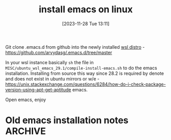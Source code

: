 #+title:      install emacs on linux
#+date:       [2023-11-28 Tue 13:11]
#+filetags:   :emacs:linux:
#+identifier: 20231128T131156
#+STARTUP: content

Git clone .emacs.d from github into the newly installed [[file:20231128T165324--install-linux-distro-over-wsl__windows_wsl.org][wsl distro]] -
https://github.com/arvydasg/.emacs.d/tree/master

In your wsl instance basically ~sh~ the file in
~MISC/ubuntu_wsl_emacs_29.1/compile-install-emacs.sh~ to do the emacs
installation. Installing from source this way since 28.2 is required by denote
and does not exist in ubuntu mirrors or w/e -
https://unix.stackexchange.com/questions/6284/how-do-i-check-package-version-using-apt-get-aptitude
emacs.

Open emacs, enjoy

* Old emacs installation notes                                      :ARCHIVE:
keeping old notes just for fun:

** Emacs installation on LINUX (senas)
Before even doing anything, in your .emacs.d/init.el file add all this info --
 https://www.youtube.com/watch?v=EX9PKK3EMaw&t
*** susikuriam baze - init.el
   Jeigu nauja sistema, tai reikia pirma eiti i .emacs.d ir susikurti init.el faila.
 /home/azeubu/Dropbox/org/  Jis bus pagrindinis, ten desim tai:

        (require 'package)
     (setq package-enable-at-startup nil)
     (add-to-list 'package-archives
                  '("melpa" . "https://melpa.org/npackages/"))
     (package-initialize)

     ;; Bootstrap 'use-package
     (unless (package-installed-p 'use-package)
       (package-refresh-contents)
       (package-install 'use-package))

     (org-babel-load-file (expand-file-name "myinit.org"))

*** susikuriam sutrauka - myinit.org
   vel, .emacs.d folderiuke sukuriam myinit.org

   (require 'package)
   (setq package-enable-at-startup nil)
   (add-to-list 'package-archives
   '("melpa" . "https://melpa.org/packages/"))
   (package-initialize)

   ;; Bootstrap 'use-package
   (unless (package-installed-p 'use-package)
   (package-refresh-contents)
   (package-install 'use-package))
*** Totally new thingy krc 2021-12-06 - veikia su dropbox
   sudo apt install emacs
   atsidarai .emacs.d, susikuri init.el faila
   ikeli visa sita content

   ;; Initialize package sources
   (require 'package)

   (setq package-archives '(("melpa" . "https://melpa.org/packages/")
   ("org" . "https://orgmode.org/elpa/")
   ("elpa" . "https://elpa.gnu.org/packages/")))

   (package-initialize)
   (unless package-archive-contents
   (package-refresh-contents))

   CIA PADARAI package-refresh-contents
   perkrauni emacs, ziuri ar viskas ok
   go and check M-x list-packages
   PAMEGINK M-x package install use- ir jeigu meta ka nors - gerai, reiskia pasiruoses kitam zingsniui

   open init.el ir ikelk

   (unless (package-installed-p 'use-package)
   (package-refresh-contents)
   (package-install 'use-package))

   reload emacs, jeigu viskas veikia- einam sekanti zingsni

   susikurk dropboxe vieta kur nori kelti emacs failus.
   susikurk ten myinit.org IR TAIP PAT myinit.el

   i myinit.org ikelk sita content

   #+BEGIN_SRC emacs-lisp
   ;; Thanks, but no thanks
   (setq inhibit-startup-message t)


   (menu-bar-mode -1)            ; Disable the menu bar
   (tool-bar-mode -1)          ; Disable the toolbar
   (tooltip-mode -1)           ; Disable tooltips
   (set-fringe-mode 10)       ; Give some breathing room

   ;; Set up the visible bell
   (setq visible-bell t)
   (load-theme 'tango-dark)
   #+END_SRC

   turn off emacs, turn on.

   Jeigu pasikeicia theme - tu ready to go. jeigu ne, paziurek ar myinit.el
   turi ta pati content kaip org.

   Blogiausiu atveju nueik i temp_emacs ir copy files from there.

** Old emacs notes
  :LOGBOOK:
  CLOCK: [2021-08-01 Sk 05:19]--[2021-08-01 Sk 15:46] => 10:27
  CLOCK: [2021-07-31 Št 18:46]--[2021-07-31 Št 22:46] =>  4:00
  - Note taken on [2021-07-31 Št 20:45] \\
    for fuck sakes I am again in emacs whole evening... trying out helm mode,
    looking for other small things, tweaking stuff, fixing stuff... man oh man
    it is endless if I allow myself to.
  - Note taken on [2021-07-31 Št 18:18] \\
    found an autosave package

    https://christiantietze.de/posts/2020/10/emacs-auto-saving-and-email-drafts/
  - Note taken on [2021-07-31 Št 16:43] \\
    found expand-region package. amazing. c-=
  - Note taken on [2021-07-31 Št 15:26] \\
    dude wtf. was trying to add date at every heading, so I know when I start
    a project.

    used this in .emacs

    and got 5000-6000 lines printed in obelsdumas org file. It broke. I couldnt open it
    had to open in vim and delete all the lines that were created, multiple in one second...

    #+BEGIN_SRC emacs-lisp
    (defun update-last-edited (beg end length)
      (when
          (and
           (not (org-before-first-heading-p))
           (org-get-heading))
        (org-entry-put nil "LAST-EDITED" (format-time-string "[%Y-%m-%d %a
    %H:%M:%S]"))))

    (add-to-list 'after-change-functions 'update-last-edited)
    #+END_SRC

    I kind of forgot vims keybindings, thats scary.
  - Note taken on [2021-07-30 Pn 18:32] \\
    Org as a spreadsheet system: a short introduction

    https://orgmode.org/worg/org-tutorials/org-spreadsheet-intro.html
  - Note taken on [2021-07-30 Pn 16:59] \\
    blemba zinok gal reikes gauti evil mode... su emacs bindings is just wayy slower
    when you actually are doing repetitive work, not just messing around like I used
    to
  - Note taken on [2021-07-30 Pn 16:43] \\
    pize isivaizduok.. praleidau apie valandzike su sita problema.

    https://orgmode.org/manual/Updating-the-table.html

    3.5.9 Updating the table

    In order to recalculate a line of a table or the entire table, use the following commands:

    C-c * (org-table-recalculate)

    KOL issiaiskinau
  - Note taken on [2021-07-30 Pn 16:23] \\
    krc kas yra "local setup has been refreshed".

    nebegaliu evaluate funkciju skaiciavimo lenteliu.. nei vienam kompe nei kitam

    Nei senam faile nei naujam
  - Note taken on [2021-07-30 Pn 15:16] \\
    replace-string - very cool. make sure you are above the content

    n mygtukas iseina is rikiuotes lol
  - Note taken on [2021-07-30 Pn 14:39] \\
    dude... table eddition in emacs.. using it as a spreadsheet.. amazing!!!

    https://orgmode.org/worg/org-tutorials/org-spreadsheet-intro.html

    https://www.youtube.com/watch?v=5vGGgfs0q3k

    calculating the csv tables for obels dumas orders like crazyyy
  - Note taken on [2021-07-30 Pn 13:58] \\
    tables in images from csv files

    C-c | (org-table-create-or-convert-from-region)
  - Note taken on [2021-07-30 Pn 13:56] \\
    SELECT RECTANGLE!! and delete. so useful with CSV tables now.

    In Emacs-24.4, the rectangle commands are alo made available via rectangular
    selection: hit C-x SPC and then move around to select a rectangle (it should
    be highlighted visually), after which you can use the usual C-w to remove it.

    https://www.gnu.org/software/emacs/manual/html_node/emacs/Rectangles.html#Rectangles
  - Note taken on [2021-07-30 Pn 10:14] \\
    Images in emacs
    #+CAPTION: This is the caption for the next figure link (or table)
    #+NAME:   fig:SED-HR4049
    [[./img/a.jpg]]
    [[file:/tmp/image.png]]
    C-c C-x C-v (org-toggle-inline-images)
  (setq org-image-actual-width nil) - to myinit to be able to resize images?
    #+NAME: fig:figure name
    #+CAPTION: figure name
    #+ATTR_ORG: :width 500
    #+ATTR_LATEX: :width 2.0in
    #+ATTR_HTML: :width 500
    #+ATTR_HTML: :alt cat/spider image :title Action! :align right
    [[file:~/Dropbox/doviliukas/emacs-html/images/karstas.jpeg]]

    #+NAME: fig:figure name
    #+ATTR_ORG: :width 500
    #+ATTR_LATEX: :width 2.0in
    #+ATTR_HTML: :width 500
    #+CAPTION: A black cat stalking a spider
    #+ATTR_HTML: :alt cat/spider image :title Action!
    [[file:~/Dropbox/doviliukas/emacs-html/images/karstas.jpeg][Pranesimas]]

    wow, clickable image - [[http://www.gnu.org/software/emacs/][GNU Emacs]] - collapse this
    look more on export section.

  - Note taken on [2021-07-30 Pn 09:17] \\
    maybe I should create 3 separate files for the 3 main projects now.
    1 - Personal website
    2 - Obelsdumas
    3 - Emacs
  - Note taken on [2021-07-30 Pn 08:55] \\
    watching this video - efficient keybindings emacs
    https://www.youtube.com/watch?v=Dq5UOt63Mms
  CLOCK: [2021-07-30 Pn 08:54]--[2021-07-30 Pn 09:17] =>  0:23
  - Note taken on [2021-07-28 Wed 09:31] \\
    labai nice - habit tracking mode.
  CLOCK: [2021-07-28 Wed 08:38]--[2021-07-28 Wed 09:31] =>  0:53
  - Note taken on [2021-07-27 Tue 14:41] \\
    https://www.youtube.com/watch?v=nUvdddKZQzs&t=625s sitas video buvo inspiration susidelioti viska i projektus. Time stamps, comments, etc
  CLOCK: [2021-07-27 Tue 14:39]--[2021-07-27 Tue 14:40] =>  0:01
  CLOCK: [2021-07-27 Tue 12:12]--[2021-07-27 Tue 14:30] =>  2:18
  CLOCK: [2021-07-27 Tue 08:43]--[2021-07-27 Tue 12:32] =>  3:49 - emacs research helm, make clock.org, transfer etc
  CLOCK: [2021-07-27 Tue 08:17]--[2021-07-27 Tue 08:25] =>  0:08 - emacs
  CLOCK: [2021-07-26 Mon 10:30]--[2021-07-26 Mon 18:05] =>  7:35 - org mode GTD way (first time)
  CLOCK: [2021-07-19 Pr 13:42]--[2021-07-19 Pr 15:22] =>  1:40 - emacs agenda view
  CLOCK: [2021-07-19 Pr 12:25]--[2021-07-19 Pr 13:12] =>  0:47 - emacs time tracking solution
  CLOCK: [2021-07-19 Pr 15:20]--[2021-07-19 Pr 16:24] =>  1:04 - emacs autocompletion for languages
  CLOCK: [2021-07-18 Sk 17:58]--[2021-07-18 Sk 18:15] =>  0:17 - doing totally random stuff (org mode time stuff)
  CLOCK: [2021-07-17 Št 07:09]--[2021-07-17 Št 08:18] =>  1:09 - Mess around emacs theme. finally choosing zenburn.
  CLOCK: [2021-07-16 Pn 19:50]--[2021-07-16 Pn 22:10] =>  2:20 - emacs/lol... getting better at using vim bindings in emacs. closign buffers, opening shells, closing windows, splitting windows. tomorrow have to look into themes
  CLOCK: [2021-07-16 Pn 16:32]--[2021-07-16 Pn 18:32] =>  2:00 - setting up emacs/cleaning google drive/ putting stuff to dropbox and to .org files
  - Note taken on [2021-07-27 Tue 14:31] \\
    gg man. again with emacs most of the day..

          Can not hold myself from trying to configure it the way I want and the way
          it looks meaningful and helpful for me.

          created clock.org file where I will clock all my times in. Better than
          having them merged in the same file with journals.

          as of now, after 3 or so hours, I have deleted clock.org because I have
          found this funcion that allows me to take and log notes together with timestamps
          along the project. thats a good way for now I think.
  - Note taken on [2021-07-27 Tue 12:42] \\
    Every single time I find something useful and implement in emacs org mode -
          ofc it takes time, then all of the suddent I find a video of Reiner Konig
          and my world just flips around. He introduces me to some cool feature that
          kind of make my previous work useless.

          not sure if I should just watch all of his videos and then start configuring
          my emacs or just keep going and do stuff by myself and other resources.
  - Note taken on [2021-07-26 Mon 14:24] \\
    wow silly me, made some many mistakes trying to make this thing work.
          but now one thing for sure - I will have a separate file with all the journaling
          stuff. easy to input in it - yes.

          one file to put all the time-stamped stuff - easy to put in - yes.

          one place to dump all my thoughts in - gtd.org. easy to put in - lets try,
          give me a moment.

          Ok, back. It works like a charm.

          and one place called - someday/maybe, where I will dump stuff that I dont
          want and need to see on a daily basis. this list of tasks will be cleaned weekly.

          refile - change location of the item c-c c-w and choose a place
          archive - nothing gets deleted c-c c-x c-a
          use template - c-c c
   - Note taken on [2021-07-26 Mon 17:15] \\
    So its the end of this working day. Spend the whole time, since 10am at the library
          mostly configuring emacs to suite my liking. GTD method with emacs is quite easy and
          I am liking it. Not dependent on evernote or anything like that, can be sure that
          my workflow will remain the same for ears when I finally finish the setup phase, which
          I am getting to an end to.

          Theme - solarized from today. Will try it out. Creator - buddhist dude w/e, probs kept
          an eye on details. Also it doenst strain my eyes so why not.

          Yes, separate files for everything, orgzly on my phone all synced up, reviews are scheduled,
          now all I have to do is stick to my schedules and do the actual work.
  :END:
